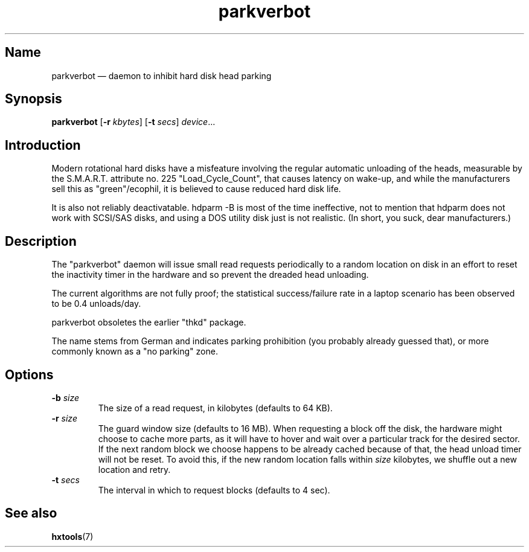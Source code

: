 .TH parkverbot 8 "2011-12-28" "hxtools" "hxtools"
.SH Name
parkverbot \(em daemon to inhibit hard disk head parking
.SH Synopsis
\fBparkverbot\fP [\fB\-r\fP \fIkbytes\fP] [\fB\-t\fP \fIsecs\fP]
\fIdevice\fP...
.SH Introduction
.PP
Modern rotational hard disks have a misfeature involving the regular automatic
unloading of the heads, measurable by the S.M.A.R.T. attribute no. 225
"Load_Cycle_Count", that causes latency on wake-up, and while the manufacturers
sell this as "green"/ecophil, it is believed to cause reduced hard disk life.
.PP
It is also not reliably deactivatable. hdparm -B is most of the time
ineffective, not to mention that hdparm does not work with SCSI/SAS disks, and
using a DOS utility disk just is not realistic. (In short, you suck, dear
manufacturers.)
.SH Description
.PP
The "parkverbot" daemon will issue small read requests periodically to a random
location on disk in an effort to reset the inactivity timer in the hardware and
so prevent the dreaded head unloading.
.PP
The current algorithms are not fully proof; the statistical success/failure
rate in a laptop scenario has been observed to be 0.4 unloads/day.
.PP
parkverbot obsoletes the earlier "thkd" package.
.PP
The name stems from German and indicates parking prohibition (you probably
already guessed that), or more commonly known as a "no parking" zone.
.SH Options
.PP
.TP
\fB\-b\fP \fIsize\fP
The size of a read request, in kilobytes (defaults to 64 KB).
.TP
\fB\-r\fP \fIsize\fP
The guard window size (defaults to 16 MB). When requesting a block off the
disk, the hardware might choose to cache more parts, as it will have to hover
and wait over a particular track for the desired sector. If the next random
block we choose happens to be already cached because of that, the head unload
timer will not be reset. To avoid this, if the new random location falls within
\fIsize\fP kilobytes, we shuffle out a new location and retry.
.TP
\fB\-t\fP \fIsecs\fP
The interval in which to request blocks (defaults to 4 sec).
.SH See also
.PP
\fBhxtools\fP(7)
